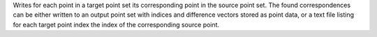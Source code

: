 .. Auto-generated by help-rst from "mirtk match-points -h" output


Writes for each point in a target point set its corresponding point in
the source point set. The found correspondences can be either written
to an output point set with indices and difference vectors stored as
point data, or a text file listing for each target point index the
index of the corresponding source point.
